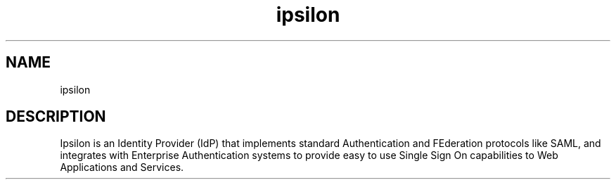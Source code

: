 .TH "ipsilon" "7" "2013" "Ipsilon" "Ipsilon Identity Provider"
.SH "NAME"
ipsilon
.SH "DESCRIPTION"
Ipsilon is an Identity Provider (IdP) that implements standard Authentication
and FEderation protocols like SAML, and integrates with Enterprise
Authentication systems to provide easy to use Single Sign On capabilities to
Web Applications and Services.
